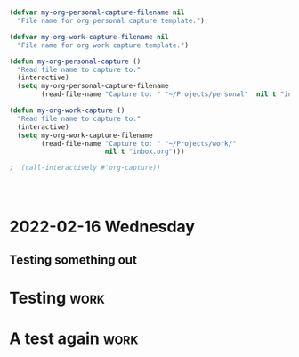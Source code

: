 

* 



* 
  :PROPERTIES:
  :ID:       b6ea22fe-d377-462b-b8a9-be696d9ce0ec
  :END:

#+begin_src emacs-lisp
(defvar my-org-personal-capture-filename nil
  "File name for org personal capture template.")

(defvar my-org-work-capture-filename nil
  "File name for org work capture template.")

(defun my-org-personal-capture ()
  "Read file name to capture to."
  (interactive)
  (setq my-org-personal-capture-filename
        (read-file-name "Capture to: " "~/Projects/personal"  nil t "inbox.org")))

(defun my-org-work-capture ()
  "Read file name to capture to."
  (interactive)
  (setq my-org-work-capture-filename
        (read-file-name "Capture to: " "~/Projects/work/"
                        nil t "inbox.org")))

;  (call-interactively #'org-capture))




#+end_src





* 2022-02-16 Wednesday
** Testing something out 
   :PROPERTIES:
   :CAPTURED: <2022-02-16 14:59>
   :END:
* Testing                                                                       :work:
  :PROPERTIES:
  :CAPTURED: <2022-02-16 15:04>
  :ID:       5d6c3d06-af3e-4dfe-99a1-5d58244279a1
  :END:
* A test again                                                                  :work:
  :PROPERTIES:
  :CAPTURED: <2022-02-16 15:08>
  :END:

[[./ledgernotes.org_20220216_151425_FFR7bP.png]]
